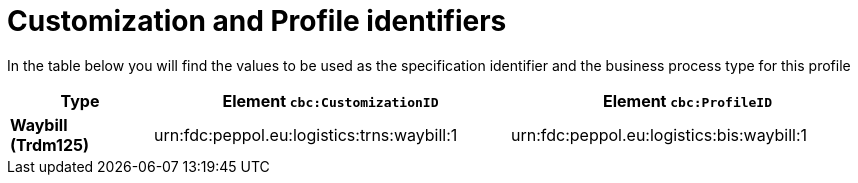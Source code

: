 
[[prof-30]]
= Customization and Profile identifiers

In the table below you will find the values to be used as the specification identifier and the business process type for this profile

[cols="2s,5a,5a", options="header"]
|===
| Type
| Element `cbc:CustomizationID`
| Element `cbc:ProfileID`


| Waybill (Trdm125)
| urn:fdc:peppol.eu:logistics:trns:waybill:1
| urn:fdc:peppol.eu:logistics:bis:waybill:1
|===
